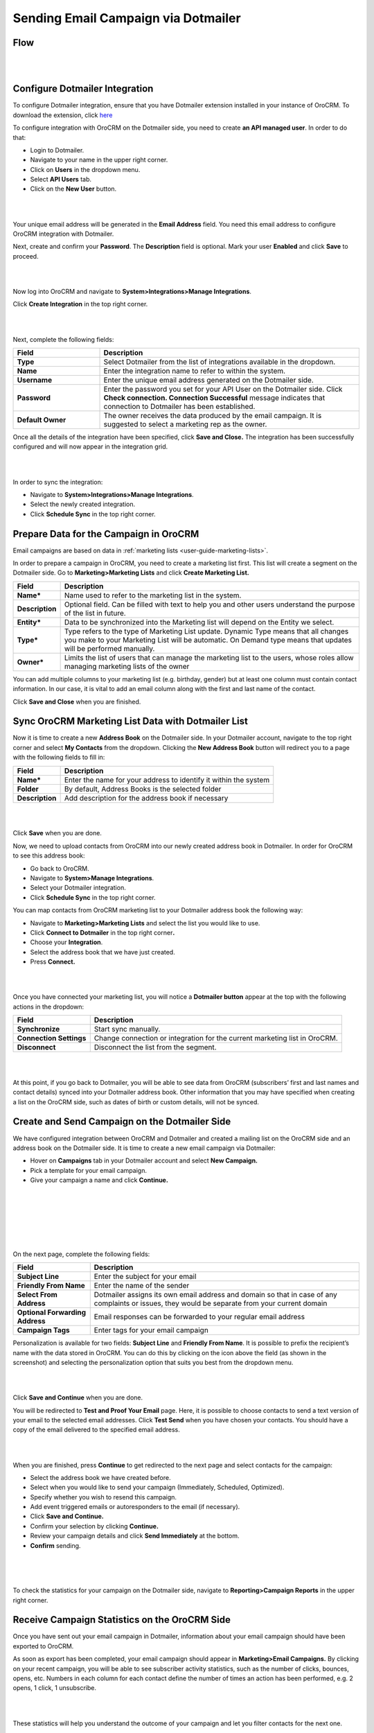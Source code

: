 Sending Email Campaign via Dotmailer 
=====================================

Flow
-----

|

.. image:: ../img/dotmailer_email_campaign/oro_dotmailer_integration.jpg

|



Configure Dotmailer Integration
-------------------------------


To configure Dotmailer integration, ensure that you have Dotmailer extension installed in your instance of OroCRM. To download the extension, click `here <https://marketplace.orocrm.com/package/orocrm-dotmailer-integration/>`_

To configure integration with OroCRM on the Dotmailer side, you need to
create **an API managed user**. In order to do that:

-  Login to Dotmailer.

-  Navigate to your name in the upper right corner.

-  Click on **Users** in the dropdown menu.

-  Select **API Users** tab.

-  Click on the **New User** button.

|

.. image:: ../img/dotmailer_email_campaign/dotmailer_account_users.jpg

|

Your unique email address will be generated in the **Email Address**
field. You need this email address to configure OroCRM integration with
Dotmailer.

Next, create and confirm your **Password**. The **Description** field is
optional. Mark your user **Enabled** and click **Save** to proceed.

|

.. image:: ../img/dotmailer_email_campaign/dotmailer_api_users_new_user_details.jpg

|



Now log into OroCRM and navigate to **System>Integrations>Manage
Integrations**.

Click **Create Integration** in the top right corner.

|

.. image:: ../img/dotmailer_email_campaign/oro_create_dotmailer_integration.jpg

|


Next, complete the following fields:


.. csv-table::
  :header: "Field", "Description"
  :widths: 10, 30

  "**Type**","Select Dotmailer from the list of integrations available in the dropdown."
  "**Name**","Enter the integration name to refer to within the system."
  "**Username**","Enter the unique email address generated on the Dotmailer side."
  "**Password**","Enter the password you set for your API User on the Dotmailer side. Click **Check connection. Connection Successful** message indicates that connection to Dotmailer has been established."
  "**Default Owner**","The owner receives the data produced by the email campaign. It is suggested to select a marketing rep as the owner."

Once all the details of the integration have been specified, click
**Save and Close.** The integration has been successfully configured and
will now appear in the integration grid.

|

.. image:: ../img/dotmailer_email_campaign/oro_dotmailer_integration_grid.jpg

|


In order to sync the integration:

-  Navigate to **System>Integrations>Manage Integrations**.

-  Select the newly created integration.

-  Click **Schedule Sync** in the top right corner.

Prepare Data for the Campaign in OroCRM
---------------------------------------

Email campaigns are based on data in :ref:`marketing lists <user-guide-marketing-lists>`. 

In order to prepare a campaign in OroCRM, you need to create a marketing list first.
This list will create a segment on the Dotmailer side. Go to
**Marketing>Marketing Lists** and click **Create Marketing List.**

+-------------------+----------------------------------------------------------------------------------------------------------------------------------------------------------------------------------------------------------+
| **Field**         | **Description**                                                                                                                                                                                          |
+===================+==========================================================================================================================================================================================================+
| **Name\***        | Name used to refer to the marketing list in the system.                                                                                                                                                  |
+-------------------+----------------------------------------------------------------------------------------------------------------------------------------------------------------------------------------------------------+
| **Description**   | Optional field. Can be filled with text to help you and other users understand the purpose of the list in future.                                                                                        |
+-------------------+----------------------------------------------------------------------------------------------------------------------------------------------------------------------------------------------------------+
| **Entity\***      | Data to be synchronized into the Marketing list will depend on the Entity we select.                                                                                                                     |
+-------------------+----------------------------------------------------------------------------------------------------------------------------------------------------------------------------------------------------------+
| **Type\***        | Type refers to the type of Marketing List update. Dynamic Type means that all changes you make to your Marketing List will be automatic. On Demand type means that updates will be performed manually.   |
+-------------------+----------------------------------------------------------------------------------------------------------------------------------------------------------------------------------------------------------+
| **Owner\***       | Limits the list of users that can manage the marketing list to the users, whose roles allow managing marketing lists of the owner                                                                        |
+-------------------+----------------------------------------------------------------------------------------------------------------------------------------------------------------------------------------------------------+

You can add multiple columns to your marketing list (e.g. birthday,
gender) but at least one column must contain contact information. In our
case, it is vital to add an email column along with the first and last
name of the contact.

Click **Save and Close** when you are finished.

Sync OroCRM Marketing List Data with Dotmailer List
---------------------------------------------------

Now it is time to create a new **Address Book** on the Dotmailer side.
In your Dotmailer account, navigate to the top right corner and select **My
Contacts** from the dropdown. Clicking the **New Address Book** button
will redirect you to a page with the following fields to fill in:

+-------------------+--------------------------------------------------------------------+
| **Field**         | **Description**                                                    |
+===================+====================================================================+
| **Name\***        | Enter the name for your address to identify it within the system   |
+-------------------+--------------------------------------------------------------------+
| **Folder**        | By default, Address Books is the selected folder                   |
+-------------------+--------------------------------------------------------------------+
| **Description**   | Add description for the address book if necessary                  |
+-------------------+--------------------------------------------------------------------+

|

.. image:: ../img/dotmailer_email_campaign/dotmailer_create_address_book.jpg

|


Click **Save** when you are done.

Now, we need to upload contacts from OroCRM into our newly created
address book in Dotmailer. In order for OroCRM to see this address book:


-  Go back to OroCRM.

-  Navigate to **System>Manage Integrations**.

-  Select your Dotmailer integration.

-  Click **Schedule Sync** in the top right corner.

You can map contacts from OroCRM marketing list to your Dotmailer
address book the following way:

-  Navigate to **Marketing>Marketing Lists** and select the list you would
   like to use.

-  Click **Connect to Dotmailer** in the top right corner\ **.**

-  Choose your **Integration**.

-  Select the address book that we have just created.

-  Press **Connect.**
   

|

.. image:: ../img/dotmailer_email_campaign/oro_connect_to_dotmailer.jpg

|


Once you have connected your marketing list, you will notice a
**Dotmailer button** appear at the top with the following actions in the
dropdown:

+---------------------------+-----------------------------------------------------------------------------+
|   **Field**               | **Description**                                                             |
+===========================+=============================================================================+
| **Synchronize**           | Start sync manually.                                                        |
+---------------------------+-----------------------------------------------------------------------------+
| **Connection Settings**   | Change connection or integration for the current marketing list in OroCRM.  |
+---------------------------+-----------------------------------------------------------------------------+
| **Disconnect**            | Disconnect the list from the segment.                                       |
+---------------------------+-----------------------------------------------------------------------------+

|

.. image:: ../img/dotmailer_email_campaign/oro_dotmailer_button.jpg

|


At this point, if you go back to Dotmailer, you will be able to see data
from OroCRM (subscribers’ first and last names and contact details)
synced into your Dotmailer address book. Other information that you may
have specified when creating a list on the OroCRM side, such as dates of
birth or custom details, will not be synced.

Create and Send Campaign on the Dotmailer Side
----------------------------------------------

We have configured integration between OroCRM and Dotmailer and created
a mailing list on the OroCRM side and an address book on the Dotmailer
side. It is time to create a new email campaign via Dotmailer:

-  Hover on **Campaigns** tab in your Dotmailer account and select **New Campaign.**

-  Pick a template for your email campaign.

-  Give your campaign a name and click **Continue.**
   
|

.. image:: ../img/dotmailer_email_campaign/dotmailer_select_new_campaign.jpg

|

|

.. image:: ../img/dotmailer_email_campaign/dotmailer_pick_campaign_template.jpg

|

|

.. image:: ../img/dotmailer_email_campaign/dotmailer_name_campaign.jpg

|


On the next page, complete the following fields:

+-----------------------------------+---------------------------------------------------------------------------------------------------------------------------------------------------+
| **Field**                         | **Description**                                                                                                                                   |
+===================================+===================================================================================================================================================+
| **Subject Line**                  | Enter the subject for your email                                                                                                                  |
+-----------------------------------+---------------------------------------------------------------------------------------------------------------------------------------------------+
| **Friendly From Name**            | Enter the name of the sender                                                                                                                      |
+-----------------------------------+---------------------------------------------------------------------------------------------------------------------------------------------------+
| **Select From Address**           | Dotmailer assigns its own email address and domain so that in case of any complaints or issues, they would be separate from your current domain   |
+-----------------------------------+---------------------------------------------------------------------------------------------------------------------------------------------------+
| **Optional Forwarding Address**   | Email responses can be forwarded to your regular email address                                                                                    |
+-----------------------------------+---------------------------------------------------------------------------------------------------------------------------------------------------+
| **Campaign Tags**                 | Enter tags for your email campaign                                                                                                                |
+-----------------------------------+---------------------------------------------------------------------------------------------------------------------------------------------------+

Personalization is available for two fields: **Subject Line** and
**Friendly From Name**. It is possible to prefix the recipient’s name
with the data stored in OroCRM. You can do this by clicking on the icon
above the field (as shown in the screenshot) and selecting the
personalization option that suits you best from the dropdown menu.

|

.. image:: ../img/dotmailer_email_campaign/dotmailer_create_campaign-crop_highlights.jpg

|

Click **Save and Continue** when you are done.

You will be redirected to **Test and Proof Your Email** page. Here, it
is possible to choose contacts to send a text version of your email to
the selected email addresses. Click **Test Send** when you have chosen
your contacts. You should have a copy of the email delivered to the
specified email address.

|

.. image:: ../img/dotmailer_email_campaign/dotmailer_test_send.jpg

|


When you are finished, press **Continue** to get redirected to the next
page and select contacts for the campaign:

-  Select the address book we have created before.

-  Select when you would like to send your campaign (Immediately,
   Scheduled, Optimized).

-  Specify whether you wish to resend this campaign.

-  Add event triggered emails or autoresponders to the email (if
   necessary).

-  Click **Save and Continue.**

-  Confirm your selection by clicking **Continue.**

-  Review your campaign details and click **Send Immediately** at the
   bottom.

-  **Confirm** sending.

|

.. image:: ../img/dotmailer_email_campaign/dotmailer_create_campaign_2.jpg

|


.. image:: ../img/dotmailer_email_campaign/dotmailer_confirm_send.jpg

|

To check the statistics for your campaign on the Dotmailer side,
navigate to **Reporting>Campaign Reports** in the upper right corner.

Receive Campaign Statistics on the OroCRM Side
----------------------------------------------

Once you have sent out your email campaign in Dotmailer, information
about your email campaign should have been exported to OroCRM.

As soon as export has been completed, your email campaign should appear
in **Marketing>Email Campaigns.** By clicking on your recent campaign,
you will be able to see subscriber activity statistics, such as the
number of clicks, bounces, opens, etc. Numbers in each column for each
contact define the number of times an action has been performed, e.g. 2
opens, 1 click, 1 unsubscribe.

|

.. image:: ../img/dotmailer_email_campaign/oro_statistics_email_campaign_dotmailer.jpg

|


These statistics will help you understand the outcome of your campaign
and let you filter contacts for the next one.

For example, if you want to send your next email campaign to those contacts who have opened your previous emails, go to **Marketing>Marketing List>** and click **Create New Marketing List**. Fill in the mandatory fields, remembering to include at least one contact column below. 

In the Filters section:

•	Drag Field Condition to set conditions to the list.
•	Select **Contact>Marketing List>Marketing List (Email Campaign)/Email Campaign (Dotmailer Campaign)/Activities>Opens Number**.
•	Set field value to =1.
•	When you are done, make sure you click **Save and Close**. 

|

.. image:: ../img/dotmailer_email_campaign/oro_statistics_general_opens.jpg

|


This list will now appear in the marketing list page and will contain all contacts who have opened your previous emails. 

Similarly, you can apply any conditions of your choice.
